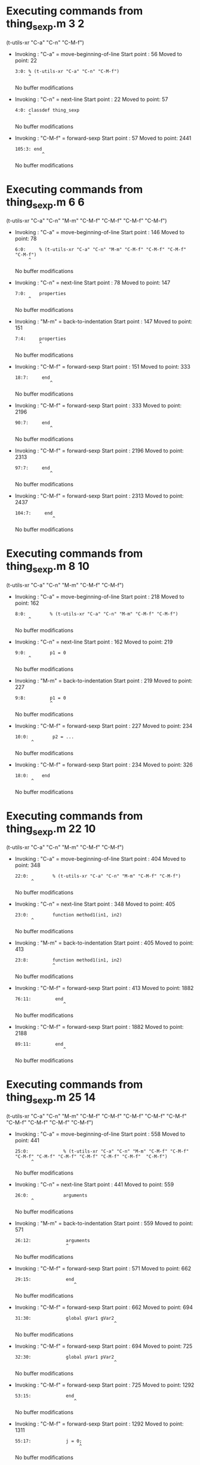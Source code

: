 #+startup: showall

* Executing commands from thing_sexp.m:3:2:

  (t-utils-xr "C-a" "C-n" "C-M-f")

- Invoking      : "C-a" = move-beginning-of-line
  Start point   :   56
  Moved to point:   22
  : 3:0: % (t-utils-xr "C-a" "C-n" "C-M-f")
  :      ^
  No buffer modifications

- Invoking      : "C-n" = next-line
  Start point   :   22
  Moved to point:   57
  : 4:0: classdef thing_sexp
  :      ^
  No buffer modifications

- Invoking      : "C-M-f" = forward-sexp
  Start point   :   57
  Moved to point: 2441
  : 105:3: end
  :           ^
  No buffer modifications

* Executing commands from thing_sexp.m:6:6:

  (t-utils-xr "C-a" "C-n" "M-m" "C-M-f" "C-M-f" "C-M-f" "C-M-f")

- Invoking      : "C-a" = move-beginning-of-line
  Start point   :  146
  Moved to point:   78
  : 6:0:     % (t-utils-xr "C-a" "C-n" "M-m" "C-M-f" "C-M-f" "C-M-f" "C-M-f")
  :      ^
  No buffer modifications

- Invoking      : "C-n" = next-line
  Start point   :   78
  Moved to point:  147
  : 7:0:     properties
  :      ^
  No buffer modifications

- Invoking      : "M-m" = back-to-indentation
  Start point   :  147
  Moved to point:  151
  : 7:4:     properties
  :          ^
  No buffer modifications

- Invoking      : "C-M-f" = forward-sexp
  Start point   :  151
  Moved to point:  333
  : 18:7:     end
  :              ^
  No buffer modifications

- Invoking      : "C-M-f" = forward-sexp
  Start point   :  333
  Moved to point: 2196
  : 90:7:     end
  :              ^
  No buffer modifications

- Invoking      : "C-M-f" = forward-sexp
  Start point   : 2196
  Moved to point: 2313
  : 97:7:     end
  :              ^
  No buffer modifications

- Invoking      : "C-M-f" = forward-sexp
  Start point   : 2313
  Moved to point: 2437
  : 104:7:     end
  :               ^
  No buffer modifications

* Executing commands from thing_sexp.m:8:10:

  (t-utils-xr "C-a" "C-n" "M-m" "C-M-f" "C-M-f")

- Invoking      : "C-a" = move-beginning-of-line
  Start point   :  218
  Moved to point:  162
  : 8:0:         % (t-utils-xr "C-a" "C-n" "M-m" "C-M-f" "C-M-f")
  :      ^
  No buffer modifications

- Invoking      : "C-n" = next-line
  Start point   :  162
  Moved to point:  219
  : 9:0:         p1 = 0
  :      ^
  No buffer modifications

- Invoking      : "M-m" = back-to-indentation
  Start point   :  219
  Moved to point:  227
  : 9:8:         p1 = 0
  :              ^
  No buffer modifications

- Invoking      : "C-M-f" = forward-sexp
  Start point   :  227
  Moved to point:  234
  : 10:0:         p2 = ...
  :       ^
  No buffer modifications

- Invoking      : "C-M-f" = forward-sexp
  Start point   :  234
  Moved to point:  326
  : 18:0:     end
  :       ^
  No buffer modifications

* Executing commands from thing_sexp.m:22:10:

  (t-utils-xr "C-a" "C-n" "M-m" "C-M-f" "C-M-f")

- Invoking      : "C-a" = move-beginning-of-line
  Start point   :  404
  Moved to point:  348
  : 22:0:         % (t-utils-xr "C-a" "C-n" "M-m" "C-M-f" "C-M-f")
  :       ^
  No buffer modifications

- Invoking      : "C-n" = next-line
  Start point   :  348
  Moved to point:  405
  : 23:0:         function method1(in1, in2)
  :       ^
  No buffer modifications

- Invoking      : "M-m" = back-to-indentation
  Start point   :  405
  Moved to point:  413
  : 23:8:         function method1(in1, in2)
  :               ^
  No buffer modifications

- Invoking      : "C-M-f" = forward-sexp
  Start point   :  413
  Moved to point: 1882
  : 76:11:         end
  :                   ^
  No buffer modifications

- Invoking      : "C-M-f" = forward-sexp
  Start point   : 1882
  Moved to point: 2188
  : 89:11:         end
  :                   ^
  No buffer modifications

* Executing commands from thing_sexp.m:25:14:

  (t-utils-xr "C-a" "C-n" "M-m" "C-M-f" "C-M-f" "C-M-f" "C-M-f" "C-M-f" "C-M-f" "C-M-f" "C-M-f"  "C-M-f")

- Invoking      : "C-a" = move-beginning-of-line
  Start point   :  558
  Moved to point:  441
  : 25:0:             % (t-utils-xr "C-a" "C-n" "M-m" "C-M-f" "C-M-f" "C-M-f" "C-M-f" "C-M-f" "C-M-f" "C-M-f" "C-M-f"  "C-M-f")
  :       ^
  No buffer modifications

- Invoking      : "C-n" = next-line
  Start point   :  441
  Moved to point:  559
  : 26:0:             arguments
  :       ^
  No buffer modifications

- Invoking      : "M-m" = back-to-indentation
  Start point   :  559
  Moved to point:  571
  : 26:12:             arguments
  :                    ^
  No buffer modifications

- Invoking      : "C-M-f" = forward-sexp
  Start point   :  571
  Moved to point:  662
  : 29:15:             end
  :                       ^
  No buffer modifications

- Invoking      : "C-M-f" = forward-sexp
  Start point   :  662
  Moved to point:  694
  : 31:30:             global gVar1 gVar2
  :                                      ^
  No buffer modifications

- Invoking      : "C-M-f" = forward-sexp
  Start point   :  694
  Moved to point:  725
  : 32:30:             global pVar1 pVar2
  :                                      ^
  No buffer modifications

- Invoking      : "C-M-f" = forward-sexp
  Start point   :  725
  Moved to point: 1292
  : 53:15:             end
  :                       ^
  No buffer modifications

- Invoking      : "C-M-f" = forward-sexp
  Start point   : 1292
  Moved to point: 1311
  : 55:17:             j = 0;
  :                         ^
  No buffer modifications

- Invoking      : "C-M-f" = forward-sexp
  Start point   : 1311
  Moved to point: 1633
  : 67:15:             end
  :                       ^
  No buffer modifications

- Invoking      : "C-M-f" = forward-sexp
  Start point   : 1633
  Moved to point: 1664
  : 69:29:             c = {'1', {2, 3}};
  :                                     ^
  No buffer modifications

- Invoking      : "C-M-f" = forward-sexp
  Start point   : 1664
  Moved to point: 1684
  : 71:17:             x = 0
  :                         ^
  No buffer modifications

- Invoking      : "C-M-f" = forward-sexp
  Start point   : 1684
  Moved to point: 1752
  : 74:15:             end
  :                       ^
  No buffer modifications

* Executing commands from thing_sexp.m:34:14:

  (t-utils-xr "C-a" "C-n" "M-m" "C-M-f" "C-M-f" "C-M-f" "C-M-f" "C-M-f" "C-M-f")

- Invoking      : "C-a" = move-beginning-of-line
  Start point   :  819
  Moved to point:  727
  : 34:0:             % (t-utils-xr "C-a" "C-n" "M-m" "C-M-f" "C-M-f" "C-M-f" "C-M-f" "C-M-f" "C-M-f")
  :       ^
  No buffer modifications

- Invoking      : "C-n" = next-line
  Start point   :  727
  Moved to point:  820
  : 35:0:             try
  :       ^
  No buffer modifications

- Invoking      : "M-m" = back-to-indentation
  Start point   :  820
  Moved to point:  832
  : 35:12:             try
  :                    ^
  No buffer modifications

- Invoking      : "C-M-f" = forward-sexp
  Start point   :  832
  Moved to point: 1292
  : 53:15:             end
  :                       ^
  No buffer modifications

- Invoking      : "C-M-f" = forward-sexp
  Start point   : 1292
  Moved to point: 1311
  : 55:17:             j = 0;
  :                         ^
  No buffer modifications

- Invoking      : "C-M-f" = forward-sexp
  Start point   : 1311
  Moved to point: 1633
  : 67:15:             end
  :                       ^
  No buffer modifications

- Invoking      : "C-M-f" = forward-sexp
  Start point   : 1633
  Moved to point: 1664
  : 69:29:             c = {'1', {2, 3}};
  :                                     ^
  No buffer modifications

- Invoking      : "C-M-f" = forward-sexp
  Start point   : 1664
  Moved to point: 1684
  : 71:17:             x = 0
  :                         ^
  No buffer modifications

- Invoking      : "C-M-f" = forward-sexp
  Start point   : 1684
  Moved to point: 1752
  : 74:15:             end
  :                       ^
  No buffer modifications

* Executing commands from thing_sexp.m:36:18:

  (t-utils-xr "C-a" "C-n" "M-m" "C-M-f")

- Invoking      : "C-a" = move-beginning-of-line
  Start point   :  892
  Moved to point:  836
  : 36:0:                 % (t-utils-xr "C-a" "C-n" "M-m" "C-M-f")
  :       ^
  No buffer modifications

- Invoking      : "C-n" = next-line
  Start point   :  836
  Moved to point:  893
  : 37:0:                 switch in
  :       ^
  No buffer modifications

- Invoking      : "M-m" = back-to-indentation
  Start point   :  893
  Moved to point:  909
  : 37:16:                 switch in
  :                        ^
  No buffer modifications

- Invoking      : "C-M-f" = forward-sexp
  Start point   :  909
  Moved to point: 1226
  : 49:19:                 end
  :                           ^
  No buffer modifications

* Executing commands from thing_sexp.m:38:20:

  (t-utils-xr "C-a" "C-n" "M-m" "C-M-f" "C-M-f" "C-M-f" "C-M-f")

- Invoking      : "C-a" = move-beginning-of-line
  Start point   : 1001
  Moved to point:  919
  : 38:0:                   % (t-utils-xr "C-a" "C-n" "M-m" "C-M-f" "C-M-f" "C-M-f" "C-M-f")
  :       ^
  No buffer modifications

- Invoking      : "C-n" = next-line
  Start point   :  919
  Moved to point: 1002
  : 39:0:                   case 10
  :       ^
  No buffer modifications

- Invoking      : "M-m" = back-to-indentation
  Start point   : 1002
  Moved to point: 1020
  : 39:18:                   case 10
  :                          ^
  No buffer modifications

- Invoking      : "C-M-f" = forward-sexp
  Start point   : 1020
  Moved to point: 1024
  : 39:22:                   case 10
  :                              ^
  No buffer modifications

- Invoking      : "C-M-f" = forward-sexp
  Start point   : 1024
  Moved to point: 1058
  : 40:30:                     disp('10');
  :                                      ^
  No buffer modifications

- Invoking      : "C-M-f" = forward-sexp
  Start point   : 1058
  Moved to point: 1118
  : 43:30:                     disp('11');
  :                                      ^
  No buffer modifications

- Invoking      : "C-M-f" = forward-sexp
  Start point   : 1118
  Moved to point: 1204
  : 47:31:                     disp('~10');
  :                                       ^
  No buffer modifications

* Executing commands from thing_sexp.m:75:14:

  (t-utils-xr "C-a" "C-p" "C-e" "C-M-b" "C-M-b" "C-M-b" "C-M-b" "C-M-b" "C-M-b" "C-M-b" "C-M-b"  "C-M-b")

- Invoking      : "C-a" = move-beginning-of-line
  Start point   : 1870
  Moved to point: 1753
  : 75:0:             % (t-utils-xr "C-a" "C-p" "C-e" "C-M-b" "C-M-b" "C-M-b" "C-M-b" "C-M-b" "C-M-b" "C-M-b" "C-M-b"  "C-M-b")
  :       ^
  No buffer modifications

- Invoking      : "C-p" = previous-line
  Start point   : 1753
  Moved to point: 1737
  : 74:0:             end
  :       ^
  No buffer modifications

- Invoking      : "C-e" = move-end-of-line
  Start point   : 1737
  Moved to point: 1752
  : 74:15:             end
  :                       ^
  No buffer modifications

- Invoking      : "C-M-b" = backward-sexp
  Start point   : 1752
  Moved to point: 1697
  : 72:12:             while x < 10
  :                    ^
  No buffer modifications

- Invoking      : "C-M-b" = backward-sexp
  Start point   : 1697
  Moved to point: 1679
  : 71:12:             x = 0
  :                    ^
  No buffer modifications

- Invoking      : "C-M-b" = backward-sexp
  Start point   : 1679
  Moved to point: 1647
  : 69:12:             c = {'1', {2, 3}};
  :                    ^
  No buffer modifications

- Invoking      : "C-M-b" = backward-sexp
  Start point   : 1647
  Moved to point: 1325
  : 56:12:             for n = 1:in
  :                    ^
  No buffer modifications

- Invoking      : "C-M-b" = backward-sexp
  Start point   : 1325
  Moved to point: 1306
  : 55:12:             j = 0;
  :                    ^
  No buffer modifications

- Invoking      : "C-M-b" = backward-sexp
  Start point   : 1306
  Moved to point:  832
  : 35:12:             try
  :                    ^
  No buffer modifications

- Invoking      : "C-M-b" = backward-sexp
  Start point   :  832
  Moved to point:  707
  : 32:12:             global pVar1 pVar2
  :                    ^
  No buffer modifications

- Invoking      : "C-M-b" = backward-sexp
  Start point   :  707
  Moved to point:  676
  : 31:12:             global gVar1 gVar2
  :                    ^
  No buffer modifications

- Invoking      : "C-M-b" = backward-sexp
  Start point   :  676
  Moved to point:  571
  : 26:12:             arguments
  :                    ^
  No buffer modifications

* Executing commands from thing_sexp.m:80:14:

  (t-utils-xr "C-a" "C-n" "M-m" "C-M-f" "C-M-f" "C-M-f" "C-M-f" "C-M-f")

- Invoking      : "C-a" = move-beginning-of-line
  Start point   : 1996
  Moved to point: 1912
  : 80:0:             % (t-utils-xr "C-a" "C-n" "M-m" "C-M-f" "C-M-f" "C-M-f" "C-M-f" "C-M-f")
  :       ^
  No buffer modifications

- Invoking      : "C-n" = next-line
  Start point   : 1912
  Moved to point: 1997
  : 81:0:             n = 200;
  :       ^
  No buffer modifications

- Invoking      : "M-m" = back-to-indentation
  Start point   : 1997
  Moved to point: 2009
  : 81:12:             n = 200;
  :                    ^
  No buffer modifications

- Invoking      : "C-M-f" = forward-sexp
  Start point   : 2009
  Moved to point: 2016
  : 81:19:             n = 200;
  :                           ^
  No buffer modifications

- Invoking      : "C-M-f" = forward-sexp
  Start point   : 2016
  Moved to point: 2037
  : 82:19:             A = 500;
  :                           ^
  No buffer modifications

- Invoking      : "C-M-f" = forward-sexp
  Start point   : 2037
  Moved to point: 2065
  : 83:26:             a = zeros(1,n);
  :                                  ^
  No buffer modifications

- Invoking      : "C-M-f" = forward-sexp
  Start point   : 2065
  Moved to point: 2156
  : 86:15:             end
  :                       ^
  No buffer modifications

- Invoking      : "C-M-f" = forward-sexp
  Start point   : 2156
  Moved to point: 2176
  : 88:18:             return
  :                          ^
  No buffer modifications

* Executing commands from thing_sexp.m:93:10:

  (t-utils-xr "C-a" "C-n" "M-m" "C-M-f" "C-M-f")

- Invoking      : "C-a" = move-beginning-of-line
  Start point   : 2265
  Moved to point: 2209
  : 93:0:         % (t-utils-xr "C-a" "C-n" "M-m" "C-M-f" "C-M-f")
  :       ^
  No buffer modifications

- Invoking      : "C-n" = next-line
  Start point   : 2209
  Moved to point: 2266
  : 94:0:         e1
  :       ^
  No buffer modifications

- Invoking      : "M-m" = back-to-indentation
  Start point   : 2266
  Moved to point: 2274
  : 94:8:         e1
  :               ^
  No buffer modifications

- Invoking      : "C-M-f" = forward-sexp
  Start point   : 2274
  Moved to point: 2276
  : 94:10:         e1
  :                  ^
  No buffer modifications

- Invoking      : "C-M-f" = forward-sexp
  Start point   : 2276
  Moved to point: 2287
  : 95:10:         e2
  :                  ^
  No buffer modifications

* Executing commands from thing_sexp.m:100:10:

  (t-utils-xr "C-a" "C-n" "M-m" "C-M-f" "C-M-f")

- Invoking      : "C-a" = move-beginning-of-line
  Start point   : 2387
  Moved to point: 2331
  : 100:0:         % (t-utils-xr "C-a" "C-n" "M-m" "C-M-f" "C-M-f")
  :        ^
  No buffer modifications

- Invoking      : "C-n" = next-line
  Start point   : 2331
  Moved to point: 2388
  : 101:0:         one
  :        ^
  No buffer modifications

- Invoking      : "M-m" = back-to-indentation
  Start point   : 2388
  Moved to point: 2396
  : 101:8:         one
  :                ^
  No buffer modifications

- Invoking      : "C-M-f" = forward-sexp
  Start point   : 2396
  Moved to point: 2399
  : 101:11:         one
  :                    ^
  No buffer modifications

- Invoking      : "C-M-f" = forward-sexp
  Start point   : 2399
  Moved to point: 2411
  : 102:11:         two
  :                    ^
  No buffer modifications
